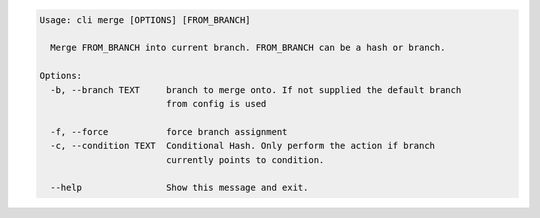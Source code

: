 .. code-block:: bash

	Usage: cli merge [OPTIONS] [FROM_BRANCH]

	  Merge FROM_BRANCH into current branch. FROM_BRANCH can be a hash or branch.

	Options:
	  -b, --branch TEXT     branch to merge onto. If not supplied the default branch
	                        from config is used

	  -f, --force           force branch assignment
	  -c, --condition TEXT  Conditional Hash. Only perform the action if branch
	                        currently points to condition.

	  --help                Show this message and exit.
